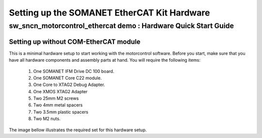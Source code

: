 .. _SOMANET_EtherCAT_Kit_HW_Quickstart:

Setting up the SOMANET EtherCAT Kit Hardware
============================================

sw_sncn_motorcontrol_ethercat demo : Hardware Quick Start Guide
---------------------------------------------------------------

Setting up without COM-EtherCAT module
++++++++++++++++++++++++++++++++++++++

This is a minimal hardware setup to start working with the motorcontrol software. Before you start, make sure that you have all hardware components and assembly parts at hand. You will require the following items:

   #. One SOMANET IFM Drive DC 100 board.
   #. One SOMANET Core C22 module.
   #. One Core to XTAG2 Debug Adapter.
   #. One XMOS XTAG2 Adapter
   #. Two 25mm M2 screws
   #. Two 4mm metal spacers
   #. Two 3.5mm plastic spacers
   #. Two M2 nuts.

The image bellow illustrates the required set for this hardware setup.





